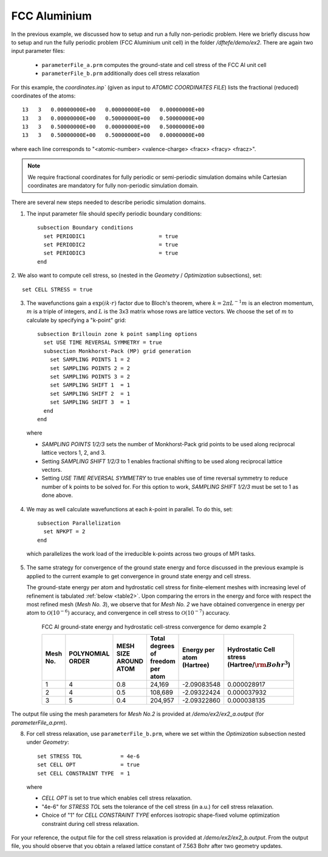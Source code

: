 FCC Aluminium
=============

In the previous example, we discussed how to setup and run a fully non-periodic problem.
Here we briefly discuss how to setup and run the fully periodic problem (FCC Aluminium unit cell)
in the folder `/dftefe/demo/ex2`. There are again two input parameter files:

  * ``parameterFile_a.prm`` computes the ground-state and cell stress of the FCC Al unit cell
  * ``parameterFile_b.prm`` additionally does cell stress relaxation

For this example, the `coordinates.inp`` (given as input to `ATOMIC COORDINATES FILE`)
lists the fractional (reduced) coordinates of the atoms::

    13   3   0.00000000E+00   0.00000000E+00   0.00000000E+00
    13   3   0.00000000E+00   0.50000000E+00   0.50000000E+00
    13   3   0.50000000E+00   0.00000000E+00   0.50000000E+00
    13   3   0.50000000E+00   0.50000000E+00   0.00000000E+00

where each line corresponds to "<atomic-number> <valence-charge> <fracx> <fracy> <fracz>".

.. note::

  We require fractional coordinates for fully periodic or semi-periodic simulation
  domains while Cartesian coordinates are mandatory for fully non-periodic simulation domain.


There are several new steps needed to describe periodic simulation domains.

1. The input parameter file should specify periodic boundary conditions::

    subsection Boundary conditions
      set PERIODIC1                       = true
      set PERIODIC2                       = true
      set PERIODIC3                       = true
    end

2. We also want to compute cell stress, so (nested
in the `Geometry` / `Optimization` subsections), set::

    set CELL STRESS = true

3. The wavefunctions gain a :math:`\exp(i k\cdot r)` factor due to Bloch's theorem,
   where :math:`k = 2\pi L^{-1} m` is an electron momentum, :math:`m` is
   a triple of integers, and :math:`L` is the 3x3 matrix whose rows are lattice vectors.
   We choose the set of :math:`m` to calculate by specifying a "k-point" grid::

    subsection Brillouin zone k point sampling options
      set USE TIME REVERSAL SYMMETRY = true
      subsection Monkhorst-Pack (MP) grid generation
        set SAMPLING POINTS 1 = 2
        set SAMPLING POINTS 2 = 2
        set SAMPLING POINTS 3 = 2
        set SAMPLING SHIFT 1  = 1
        set SAMPLING SHIFT 2  = 1
        set SAMPLING SHIFT 3  = 1
      end
    end

  where

  * `SAMPLING POINTS 1/2/3` sets the number of Monkhorst-Pack grid points to be used along reciprocal lattice
    vectors 1, 2, and 3.  		

  * Setting `SAMPLING SHIFT 1/2/3` to 1 enables fractional shifting to be used along reciprocal lattice vectors.

  * Setting `USE TIME REVERSAL SYMMETRY` to true enables use of time reversal symmetry to reduce number
    of k points to be solved for. For this option to work, `SAMPLING SHIFT 1/2/3` must be set to 1 as done above. 


4. We may as well calculate wavefunctions at each *k*-point in parallel.  To do this, set::

    subsection Parallelization
      set NPKPT = 2
    end

  which parallelizes the work load of the irreducible k-points across two groups of MPI tasks.

5. The same strategy for convergence of the ground state energy and force discussed
   in the previous example is applied to the current example to get convergence in ground state energy and cell stress. 

   The ground-state energy per atom and hydrostatic cell stress for finite-element meshes with increasing
   level of refinement is tabulated :ref:`below <table2>`.
   Upon comparing the errors in the energy and force with respect the most refined mesh (*Mesh No. 3*),
   we observe that for *Mesh No. 2* we have obtained convergence in energy per atom to
   :math:`\mathcal{O}(10^{-6})` accuracy, and convergence in cell stress to
   :math:`\mathcal{O}(10^{-7})` accuracy.

  .. _table2:

    FCC Al ground-state energy and hydrostatic cell-stress convergence for demo example 2

    ========  ========== ===========  ========================  ===============  ==============================
    Mesh No.  POLYNOMIAL MESH SIZE    Total degrees of freedom  Energy per atom  Hydrostatic Cell stress
              ORDER      AROUND ATOM  per atom                  (Hartree)        (Hartree/:math:`{\rm Bohr}^3`)
    ========  ========== ===========  ========================  ===============  ==============================
    1         4          0.8          24,169                    -2.09083548      0.000028917
    2         4          0.5          108,689                   -2.09322424      0.000037932
    3         5          0.4          204,957                   -2.09322860      0.000038135
    ========  ========== ===========  ========================  ===============  ==============================

The output file using the mesh parameters for *Mesh No.2* is provided at `/demo/ex2/ex2_a.output` (for `parameterFile_a.prm`).

8. For cell stress relaxation, use ``parameterFile_b.prm``, where we set within
   the `Optimization` subsection nested under `Geometry`::

    set STRESS TOL            = 4e-6
    set CELL OPT              = true
    set CELL CONSTRAINT TYPE  = 1

  where

  * `CELL OPT` is set to true which enables cell stress relaxation.
  * "4e-6" for `STRESS TOL` sets the tolerance of the cell stress (in a.u.) for cell stress relaxation.
  * Choice of "1" for `CELL CONSTRAINT TYPE` enforces isotropic shape-fixed
    volume optimization constraint during cell stress relaxation.

For your reference, the output file for the cell stress relaxation is provided at
`/demo/ex2/ex2_b.output`. From the output file, you should observe that you obtain a
relaxed lattice constant of 7.563 Bohr after two geometry updates. 


